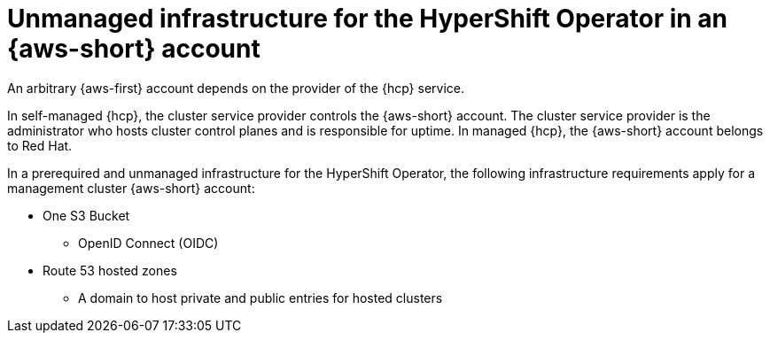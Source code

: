 // Module included in the following assemblies:
//
// * hosted_control_planes/hcp-manage/hcp-manage-aws.adoc

:_mod-docs-content-type: CONCEPT
[id="hcp-manage-aws-infra-ho-req_{context}"]
= Unmanaged infrastructure for the HyperShift Operator in an {aws-short} account

An arbitrary {aws-first} account depends on the provider of the {hcp} service.

In self-managed {hcp}, the cluster service provider controls the {aws-short} account. The cluster service provider is the administrator who hosts cluster control planes and is responsible for uptime. In managed {hcp}, the {aws-short} account belongs to Red Hat.

In a prerequired and unmanaged infrastructure for the HyperShift Operator, the following infrastructure requirements apply for a management cluster {aws-short} account:

* One S3 Bucket
** OpenID Connect (OIDC)

* Route 53 hosted zones
** A domain to host private and public entries for hosted clusters